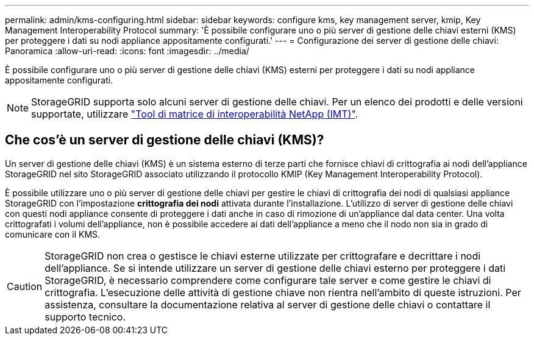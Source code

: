 ---
permalink: admin/kms-configuring.html 
sidebar: sidebar 
keywords: configure kms, key management server, kmip, Key Management Interoperability Protocol 
summary: 'È possibile configurare uno o più server di gestione delle chiavi esterni (KMS) per proteggere i dati su nodi appliance appositamente configurati.' 
---
= Configurazione dei server di gestione delle chiavi: Panoramica
:allow-uri-read: 
:icons: font
:imagesdir: ../media/


[role="lead"]
È possibile configurare uno o più server di gestione delle chiavi (KMS) esterni per proteggere i dati su nodi appliance appositamente configurati.


NOTE: StorageGRID supporta solo alcuni server di gestione delle chiavi. Per un elenco dei prodotti e delle versioni supportate, utilizzare https://imt.netapp.com/matrix/#welcome["Tool di matrice di interoperabilità NetApp (IMT)"^].



== Che cos'è un server di gestione delle chiavi (KMS)?

Un server di gestione delle chiavi (KMS) è un sistema esterno di terze parti che fornisce chiavi di crittografia ai nodi dell'appliance StorageGRID nel sito StorageGRID associato utilizzando il protocollo KMIP (Key Management Interoperability Protocol).

È possibile utilizzare uno o più server di gestione delle chiavi per gestire le chiavi di crittografia dei nodi di qualsiasi appliance StorageGRID con l'impostazione *crittografia dei nodi* attivata durante l'installazione. L'utilizzo di server di gestione delle chiavi con questi nodi appliance consente di proteggere i dati anche in caso di rimozione di un'appliance dal data center. Una volta crittografati i volumi dell'appliance, non è possibile accedere ai dati dell'appliance a meno che il nodo non sia in grado di comunicare con il KMS.


CAUTION: StorageGRID non crea o gestisce le chiavi esterne utilizzate per crittografare e decrittare i nodi dell'appliance. Se si intende utilizzare un server di gestione delle chiavi esterno per proteggere i dati StorageGRID, è necessario comprendere come configurare tale server e come gestire le chiavi di crittografia. L'esecuzione delle attività di gestione chiave non rientra nell'ambito di queste istruzioni. Per assistenza, consultare la documentazione relativa al server di gestione delle chiavi o contattare il supporto tecnico.
